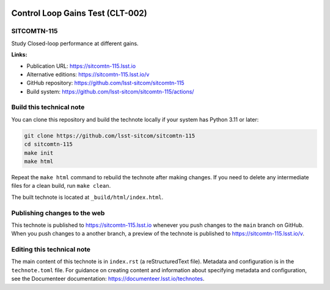 .. image:: https://img.shields.io/badge/sitcomtn--115-lsst.io-brightgreen.svg
   :target: https://sitcomtn-115.lsst.io
.. image:: https://github.com/lsst-sitcom/sitcomtn-115/workflows/CI/badge.svg
   :target: https://github.com/lsst-sitcom/sitcomtn-115/actions/

#################################
Control Loop Gains Test (CLT-002)
#################################

SITCOMTN-115
============

Study Closed-loop performance at different gains.

**Links:**

- Publication URL: https://sitcomtn-115.lsst.io
- Alternative editions: https://sitcomtn-115.lsst.io/v
- GitHub repository: https://github.com/lsst-sitcom/sitcomtn-115
- Build system: https://github.com/lsst-sitcom/sitcomtn-115/actions/


Build this technical note
=========================

You can clone this repository and build the technote locally if your system has Python 3.11 or later:

.. code-block:: bash

   git clone https://github.com/lsst-sitcom/sitcomtn-115
   cd sitcomtn-115
   make init
   make html

Repeat the ``make html`` command to rebuild the technote after making changes.
If you need to delete any intermediate files for a clean build, run ``make clean``.

The built technote is located at ``_build/html/index.html``.

Publishing changes to the web
=============================

This technote is published to https://sitcomtn-115.lsst.io whenever you push changes to the ``main`` branch on GitHub.
When you push changes to a another branch, a preview of the technote is published to https://sitcomtn-115.lsst.io/v.

Editing this technical note
===========================

The main content of this technote is in ``index.rst`` (a reStructuredText file).
Metadata and configuration is in the ``technote.toml`` file.
For guidance on creating content and information about specifying metadata and configuration, see the Documenteer documentation: https://documenteer.lsst.io/technotes.
